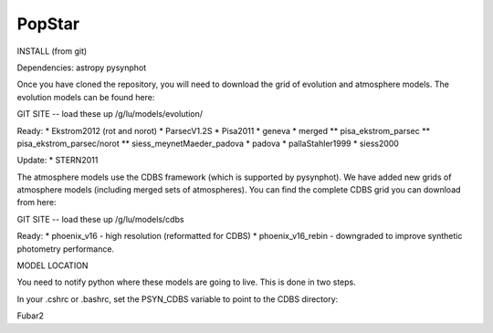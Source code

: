 ====================
PopStar
====================

INSTALL (from git)

Dependencies:
astropy
pysynphot

Once you have cloned the repository, you will need to download the
grid of evolution and atmosphere models. The evolution models can be
found here:

GIT SITE -- load these up
/g/lu/models/evolution/

Ready:
* Ekstrom2012 (rot and norot)
* ParsecV1.2S
* Pisa2011
* geneva
* merged
** pisa_ekstrom_parsec
** pisa_ekstrom_parsec/norot
** siess_meynetMaeder_padova
* padova
* pallaStahler1999
* siess2000

Update:
* STERN2011


The atmosphere models use the CDBS framework (which is supported by
pysynphot). We have added new grids of atmosphere models (including
merged sets of atmospheres). You can find the complete CDBS grid you
can download from here:

GIT SITE -- load these up
/g/lu/models/cdbs

Ready: 
* phoenix_v16 - high resolution (reformatted for CDBS)
* phoenix_v16_rebin - downgraded to improve synthetic photometry
performance.



MODEL LOCATION

You need to notify python where these models are going to live. This
is done in two steps.

In your .cshrc or .bashrc, set the PSYN_CDBS variable to point to the
CDBS directory:

.. highlight:: c

    setenv PSYN_CDBS /g/lu/models/cdbs
    export PSYN_CDBS=/g/lu/models/cdbs


Fubar2

.. _Astropy: http://www.astropy.org/
.. _git: http://git-scm.com/
.. _github: http://github.com
.. _Cython: http://cython.org/
